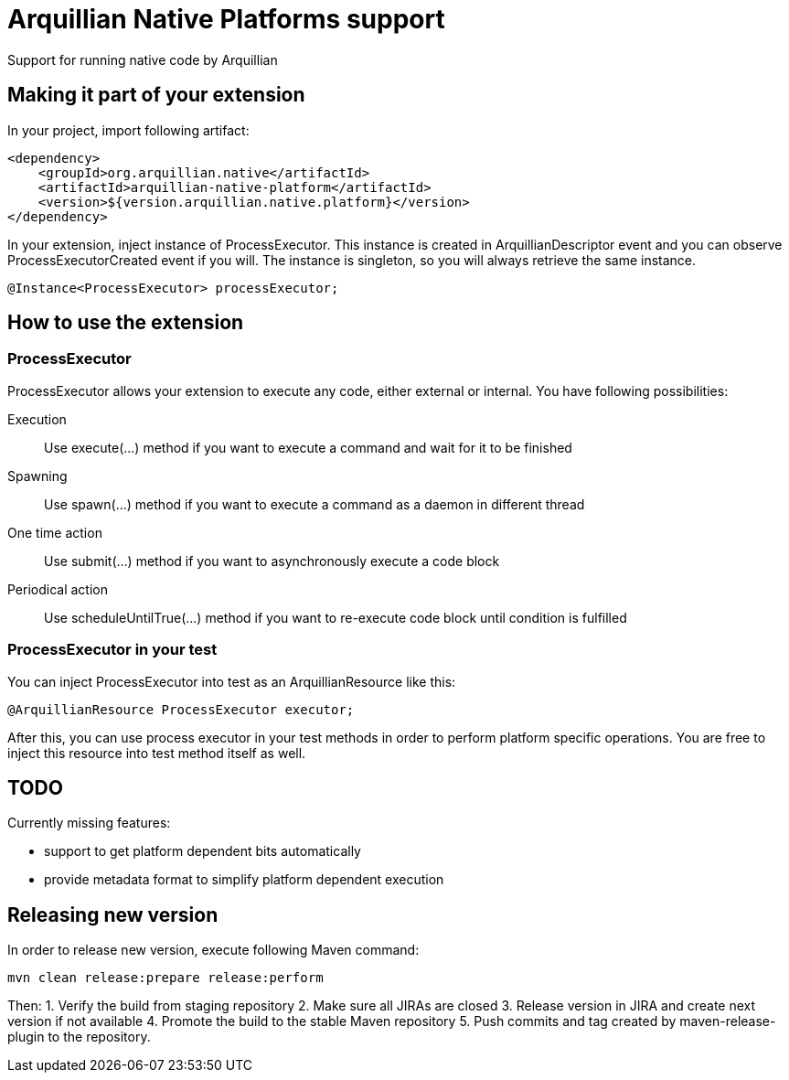 = Arquillian Native Platforms support

Support for running native code by Arquillian

== Making it part of your extension

In your project, import following artifact:

[source,xml]
----
<dependency>
    <groupId>org.arquillian.native</artifactId>
    <artifactId>arquillian-native-platform</artifactId>
    <version>${version.arquillian.native.platform}</version>
</dependency>
----

In your extension, inject instance of +ProcessExecutor+. This instance is created in +ArquillianDescriptor+ event and you can observe
+ProcessExecutorCreated+ event if you will. The instance is singleton, so you will always retrieve the same instance.

[source,java]
----
@Instance<ProcessExecutor> processExecutor;
----

== How to use the extension

=== ProcessExecutor

ProcessExecutor allows your extension to execute any code, either external or internal. You have following possibilities:

Execution::
    Use +execute(...)+ method if you want to execute a command and wait for it to be finished
Spawning::
    Use +spawn(...)+ method if you want to execute a command as a daemon in different thread
One time action::
    Use +submit(...)+ method if you want to asynchronously execute a code block
Periodical action::
    Use +scheduleUntilTrue(...)+ method if you want to re-execute code block until condition is fulfilled

=== ProcessExecutor in your test

You can inject +ProcessExecutor+ into test as an +ArquillianResource+ like this:

[source, java]
----
@ArquillianResource ProcessExecutor executor;
----

After this, you can use process executor in your test methods in order to perform platform specific operations. You are free to inject 
this resource into test method itself as well.

== TODO

Currently missing features:

* support to get platform dependent bits automatically
* provide metadata format to simplify platform dependent execution

== Releasing new version

In order to release new version, execute following Maven command:

[source,bash]
----
mvn clean release:prepare release:perform
----

Then:
1. Verify the build from staging repository
2. Make sure all JIRAs are closed
3. Release version in JIRA and create next version if not available
4. Promote the build to the stable Maven repository
5. Push commits and tag created by +maven-release-plugin+ to the repository.
